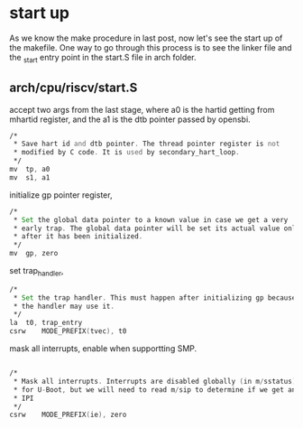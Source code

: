 * start up
As we know the make procedure in last post, now let's see the start up of the makefile. One way to go through this process is to see the linker file and the _start entry point in the start.S file in arch folder.
** arch/cpu/riscv/start.S

accept two args from the last stage, where a0 is the hartid getting from mhartid register, and the a1 is the dtb pointer passed by opensbi.
#+begin_src asm
	/*
	 * Save hart id and dtb pointer. The thread pointer register is not
	 * modified by C code. It is used by secondary_hart_loop.
	 */
	mv	tp, a0
	mv	s1, a1
#+end_src
initialize gp pointer register,
#+begin_src asm
	/*
	 * Set the global data pointer to a known value in case we get a very
	 * early trap. The global data pointer will be set its actual value only
	 * after it has been initialized.
	 */
	mv	gp, zero
#+end_src
set trap_handler,
#+begin_src asm
	/*
	 * Set the trap handler. This must happen after initializing gp because
	 * the handler may use it.
	 */
	la	t0, trap_entry
	csrw	MODE_PREFIX(tvec), t0
#+end_src
mask all interrupts, enable when supportting SMP.
#+begin_src asm
  	
	/*
	 * Mask all interrupts. Interrupts are disabled globally (in m/sstatus)
	 * for U-Boot, but we will need to read m/sip to determine if we get an
	 * IPI
	 */
	csrw	MODE_PREFIX(ie), zero
#+end_src

